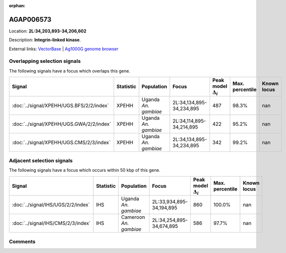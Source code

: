 :orphan:



AGAP006573
==========

Location: **2L:34,203,893-34,206,602**



Description: **Integrin-linked kinase**.

External links:
`VectorBase <https://www.vectorbase.org/Anopheles_gambiae/Gene/Summary?g=AGAP006573>`_ |
`Ag1000G genome browser <https://www.malariagen.net/apps/ag1000g/phase1-AR3/index.html?genome_region=2L:34203893-34206602#genomebrowser>`_





Overlapping selection signals
-----------------------------

The following signals have a focus which overlaps this gene.

.. cssclass:: table-hover
.. list-table::
    :widths: auto
    :header-rows: 1

    * - Signal
      - Statistic
      - Population
      - Focus
      - Peak model :math:`\Delta_{i}`
      - Max. percentile
      - Known locus
    * - :doc:`../signal/XPEHH/UGS.BFS/2/2/index`
      - XPEHH
      - Uganda *An. gambiae*
      - 2L:34,134,895-34,234,895
      - 487
      - 98.3%
      - nan
    * - :doc:`../signal/XPEHH/UGS.GWA/2/2/index`
      - XPEHH
      - Uganda *An. gambiae*
      - 2L:34,114,895-34,214,895
      - 422
      - 95.2%
      - nan
    * - :doc:`../signal/XPEHH/UGS.CMS/2/3/index`
      - XPEHH
      - Uganda *An. gambiae*
      - 2L:34,134,895-34,234,895
      - 342
      - 99.2%
      - nan
    




Adjacent selection signals
--------------------------

The following signals have a focus which occurs within 50 kbp of this gene.

.. cssclass:: table-hover
.. list-table::
    :widths: auto
    :header-rows: 1

    * - Signal
      - Statistic
      - Population
      - Focus
      - Peak model :math:`\Delta_{i}`
      - Max. percentile
      - Known locus
    * - :doc:`../signal/IHS/UGS/2/2/index`
      - IHS
      - Uganda *An. gambiae*
      - 2L:33,934,895-34,194,895
      - 860
      - 100.0%
      - nan
    * - :doc:`../signal/IHS/CMS/2/3/index`
      - IHS
      - Cameroon *An. gambiae*
      - 2L:34,254,895-34,674,895
      - 586
      - 97.7%
      - nan
    




Comments
--------


.. raw:: html

    <div id="disqus_thread"></div>
    <script>
    
    var disqus_config = function () {
        this.page.identifier = '/gene/AGAP006573';
    };
    
    (function() { // DON'T EDIT BELOW THIS LINE
    var d = document, s = d.createElement('script');
    s.src = 'https://agam-selection-atlas.disqus.com/embed.js';
    s.setAttribute('data-timestamp', +new Date());
    (d.head || d.body).appendChild(s);
    })();
    </script>
    <noscript>Please enable JavaScript to view the <a href="https://disqus.com/?ref_noscript">comments.</a></noscript>


